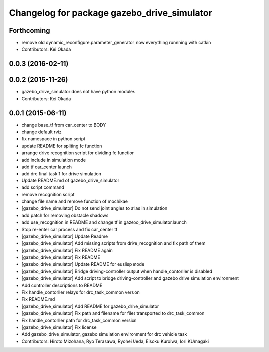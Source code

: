 ^^^^^^^^^^^^^^^^^^^^^^^^^^^^^^^^^^^^^^^^^^^^
Changelog for package gazebo_drive_simulator
^^^^^^^^^^^^^^^^^^^^^^^^^^^^^^^^^^^^^^^^^^^^

Forthcoming
-----------
* remove old dynamic_reconfigure.parameter_generator, now everything runnning with catkin
* Contributors: Kei Okada

0.0.3 (2016-02-11)
------------------

0.0.2 (2015-11-26)
------------------
* gazebo_drive_simulator does not have python modules
* Contributors: Kei Okada

0.0.1 (2015-06-11)
------------------
* change base_tf from car_center to BODY
* change default rviz
* fix namespace in python script
* update README for spliting fc function
* arrange drive recognition script for dividing fc function
* add include in simulation mode
* add tf car_center launch
* add drc final task 1 for drive simulation
* Update README.md of gazebo_drive_simulator
* add script command
* remove recognition script
* change file name and remove function of mochikae
* [gazebo_drive_simulator] Do not send joint angles to atlas in simulation
* add patch for removing obstacle shadows
* add use_recognition in README and change tf in gazebo_drive_simulator.launch
* Stop re-enter car process and fix car_center tf
* [gazebo_drive_simulator] Update Readme
* [gazebo_drive_simulator] Add missing scripts from drive_recognition and fix path of them
* [gazebo_drive_simulator] Fix README again
* [gazebo_drive_simulator] Fix README
* [gazebo_drive_simulator] Update README for euslisp mode
* [gazebo_drive_simulator] Bridge driving-controller output when handle_contorller is disabled
* [gazebo_drive_simulator] Add script to bridge driving-controller and gazebo drive simulation environment
* Add controller descriptions to README
* Fix handle_contorller relays for drc_task_common version
* Fix README.md
* [gazebo_drive_simulator] Add README for gazebo_drive_simulator
* [gazebo_drive_simulator] Fix path and filename for files transported to drc_task_common
* Fix handle_contorller path for drc_task_common version
* [gazebo_drive_simulator] Fix license
* Add gazebo_drive_simulator, gazebo simulation environment for drc vehicle task
* Contributors: Hiroto Mizohana, Ryo Terasawa, Ryohei Ueda, Eisoku Kuroiwa, Iori KUmagaki
